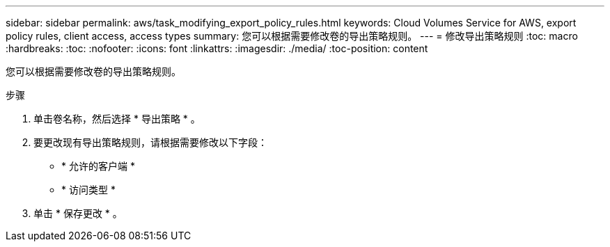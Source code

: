 ---
sidebar: sidebar 
permalink: aws/task_modifying_export_policy_rules.html 
keywords: Cloud Volumes Service for AWS, export policy rules, client access, access types 
summary: 您可以根据需要修改卷的导出策略规则。 
---
= 修改导出策略规则
:toc: macro
:hardbreaks:
:toc: 
:nofooter: 
:icons: font
:linkattrs: 
:imagesdir: ./media/
:toc-position: content


[role="lead"]
您可以根据需要修改卷的导出策略规则。

.步骤
. 单击卷名称，然后选择 * 导出策略 * 。
. 要更改现有导出策略规则，请根据需要修改以下字段：
+
** * 允许的客户端 *
** * 访问类型 *


. 单击 * 保存更改 * 。

